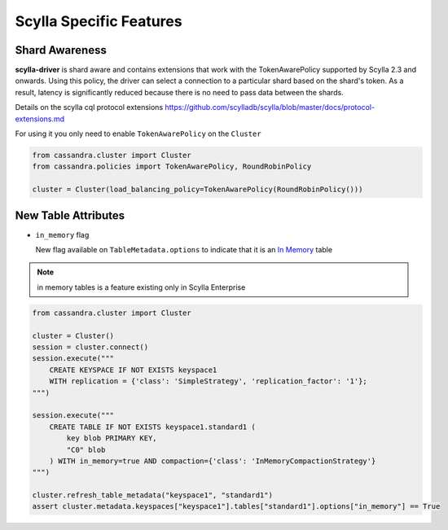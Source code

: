 Scylla Specific Features
========================

Shard Awareness
---------------

**scylla-driver** is shard aware and contains extensions that work with the TokenAwarePolicy supported by Scylla 2.3 and onwards. Using this policy, the driver can select a connection to a particular shard based on the shard's token.
As a result, latency is significantly reduced because there is no need to pass data between the shards.

Details on the scylla cql protocol extensions
https://github.com/scylladb/scylla/blob/master/docs/protocol-extensions.md

For using it you only need to enable ``TokenAwarePolicy`` on the ``Cluster``

.. code:: python

    from cassandra.cluster import Cluster
    from cassandra.policies import TokenAwarePolicy, RoundRobinPolicy

    cluster = Cluster(load_balancing_policy=TokenAwarePolicy(RoundRobinPolicy()))


New Table Attributes
--------------------

* ``in_memory`` flag

  New flag available on ``TableMetadata.options`` to indicate that it is an `In Memory <https://docs.scylladb.com/using-scylla/in-memory/>`_ table

.. note::  in memory tables is a feature existing only in Scylla Enterprise

.. code:: python

    from cassandra.cluster import Cluster

    cluster = Cluster()
    session = cluster.connect()
    session.execute("""
        CREATE KEYSPACE IF NOT EXISTS keyspace1
        WITH replication = {'class': 'SimpleStrategy', 'replication_factor': '1'};
    """)

    session.execute("""
        CREATE TABLE IF NOT EXISTS keyspace1.standard1 (
            key blob PRIMARY KEY,
            "C0" blob
        ) WITH in_memory=true AND compaction={'class': 'InMemoryCompactionStrategy'}
    """)

    cluster.refresh_table_metadata("keyspace1", "standard1")
    assert cluster.metadata.keyspaces["keyspace1"].tables["standard1"].options["in_memory"] == True
